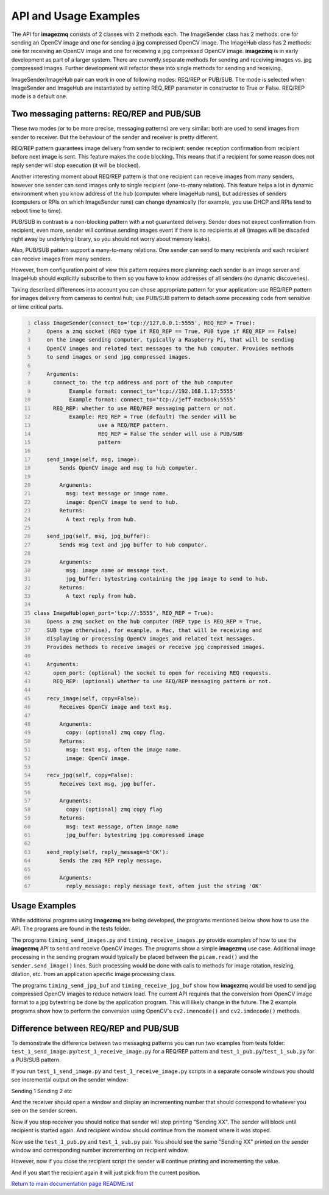 ======================
API and Usage Examples
======================

The API for **imagezmq** consists of 2 classes with 2 methods each. The
ImageSender class has 2 methods: one for sending an OpenCV image and one for
sending a jpg compressed OpenCV image. The ImageHub class has 2 methods: one for
receiving an OpenCV image and one for receiving a jpg compressed OpenCV image.
**imagezmq** is in early development as part of a larger system. There are
currently separate methods for sending and receiving images vs. jpg compressed
images. Further development will refactor these into single methods for sending
and receiving.

ImageSender/ImageHub pair can work in one of following modes: REQ/REP or PUB/SUB.
The mode is selected when ImageSender and ImageHub are instantiated by setting
REQ_REP parameter in constructor to True or False. REQ/REP mode is a default one.

Two messaging patterns: REQ/REP and PUB/SUB
========================================== 

These two modes (or to be more precise,  messaging patterns) are very similar: 
both are used to send images from sender to receiver. But the behaviour of the 
sender and receiver is pretty different.

REQ/REP pattern guarantees image delivery from sender to recipient: sender
reception confirmation from recipient before next image is sent. This feature
makes the code blocking. This means that if a recipient for some reason does not
reply sender will stop execution (it will be blocked).

Another interesting moment about REQ/REP pattern is that one recipient can receive
images from many senders, however one sender can send images only to single 
recipient (one-to-many relation). This feature helps a lot in dynamic environment
when you know address of the hub (computer where ImageHub runs), but addresses of 
senders (computers or RPIs on which ImageSender runs) can change dynamically (for
example, you use DHCP and RPIs tend to reboot time to time). 

PUB/SUB in contrast is a non-blocking pattern with a not guaranteed delivery.
Sender does not expect confirmation from recipient, even more, sender will continue
sending images event if there is no recipients at all (images will be discaded 
right away by underlying library, so you should not worry about memory leaks).

Also, PUB/SUB pattern support a many-to-many relations. One sender can send to many 
recipients and each recipient can receive images from many senders. 

However, from configuration point of view this pattern requires more planning: 
each sender is an image server and ImageHub should explicitly subscribe to them
so you have to know addresses of all senders (no dynamic discoveries).

Taking described differences into account you can chose appropriate pattern for
your application: use REQ/REP pattern for images delivery from cameras to central 
hub; use PUB/SUB pattern to detach some processing code from sensitive or time
critical parts.

.. code-block:: python
  :number-lines:

  class ImageSender(connect_to='tcp://127.0.0.1:5555', REQ_REP = True):
      Opens a zmq socket (REQ type if REQ_REP == True, PUB type if REQ_REP == False)
      on the image sending computer, typically a Raspberry Pi, that will be sending
      OpenCV images and related text messages to the hub computer. Provides methods
      to send images or send jpg compressed images.

      Arguments:
        connect_to: the tcp address and port of the hub computer
             Example format: connect_to='tcp://192.168.1.17:5555'
             Example format: connect_to='tcp://jeff-macbook:5555'
        REQ_REP: whether to use REQ/REP messaging pattern or not.
             Example: REQ_REP = True (default) The sender will be
                      use a REQ/REP pattern.
                      REQ_REP = False The sender will use a PUB/SUB
                      pattern

      send_image(self, msg, image):
          Sends OpenCV image and msg to hub computer.

          Arguments:
            msg: text message or image name.
            image: OpenCV image to send to hub.
          Returns:
            A text reply from hub.

      send_jpg(self, msg, jpg_buffer):
          Sends msg text and jpg buffer to hub computer.

          Arguments:
            msg: image name or message text.
            jpg_buffer: bytestring containing the jpg image to send to hub.
          Returns:
            A text reply from hub.

  class ImageHub(open_port='tcp://:5555', REQ_REP = True):
      Opens a zmq socket on the hub computer (REP type is REQ_REP = True, 
      SUB type otherwise), for example, a Mac, that will be receiving and 
      displaying or processing OpenCV images and related text messages. 
      Provides methods to receive images or receive jpg compressed images.

      Arguments:
        open_port: (optional) the socket to open for receiving REQ requests.
        REQ_REP: (optional) whether to use REQ/REP messaging pattern or not.

      recv_image(self, copy=False):
          Receives OpenCV image and text msg.

          Arguments:
            copy: (optional) zmq copy flag.
          Returns:
            msg: text msg, often the image name.
            image: OpenCV image.

      recv_jpg(self, copy=False):
          Receives text msg, jpg buffer.

          Arguments:
            copy: (optional) zmq copy flag
          Returns:
            msg: text message, often image name
            jpg_buffer: bytestring jpg compressed image

      send_reply(self, reply_message=b'OK'):
          Sends the zmq REP reply message.

          Arguments:
            reply_message: reply message text, often just the string 'OK'

Usage Examples
==============

While additional programs using **imagezmq** are being developed, the programs
mentioned below show how to use the API. The programs are found in the tests
folder.

The programs ``timing_send_images.py`` and ``timing_receive_images.py`` provide
examples of how to use the **imagezmq** API to send and receive OpenCV
images.  The programs show a simple **imagezmq** use case.
Additional image processing in the sending program would typically be placed
between the ``picam.read()`` and the ``sender.send_image()`` lines. Such processing
would be done with calls to methods for image rotation, resizing,
dilation, etc. from an application specific image processing class.

The programs ``timing_send_jpg_buf`` and ``timing_receive_jpg_buf`` show how
**imagezmq** would be used to send jpg compressed OpenCV images to reduce
network load. The current API requires that the conversion from OpenCV image
format to a jpg bytestring be done by the application program. This will likely
change in the future. The 2 example programs show how to
perform the conversion using OpenCV's ``cv2.imencode()`` and ``cv2.imdecode()``
methods.

Difference between REQ/REP and PUB/SUB
=====================================

To demonstrate the difference between two messaging patterns you can run two 
examples from tests folder: ``test_1_send_image.py``/``test_1_receive_image.py``
for a REQ/REP pattern and ``test_1_pub.py``/``test_1_sub.py`` for a PUB/SUB pattern.

If you run ``test_1_send_image.py`` and ``test_1_receive_image.py`` scripts in a
separate console windows you should see incremental output on the sender window:

Sending 1
Sending 2
etc

And the receiver should open a window and display an incrementing number that should
correspond to whatever you see on the sender screen.

Now if you stop receiver you should notice that sender will stop printing "Sending XX".
The sender will block until recipient is started again. And recipient window should 
continue from the moment where it was stoped.

Now use the ``test_1_pub.py`` and ``test_1_sub.py`` pair. You should see the same 
"Sending XX" printed on the sender window and corresponding number incrementing on
recipient window.

However, now if you close the recipient script the sender will continue printing and
incrementing the value.

And if you start the recipient again it will just pick from the current position.

`Return to main documentation page README.rst <../README.rst>`_
